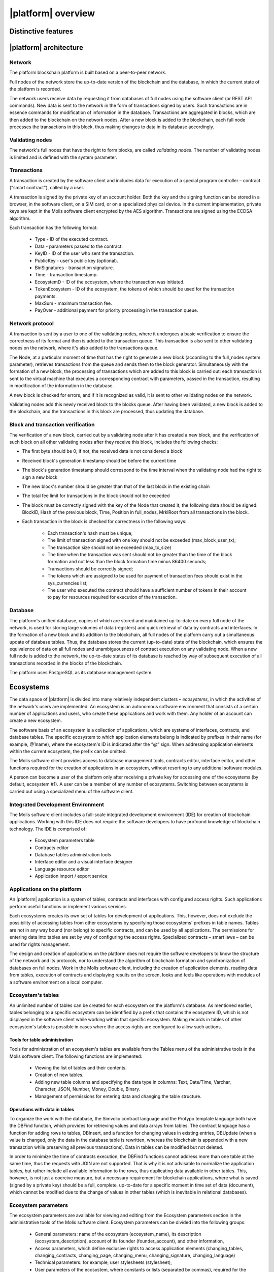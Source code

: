 |platform| overview
###################


Distinctive features
====================

.. ifconfig:: if_project in ('genesis')

    Genesis blockchain platform is developed for building digital ecosystems. The platform includes an integrated application development environment with a multi-level system of access rights to data, interfaces and smart contracts. The platform is built based on software copyrighted by EGAAS S.A., the Luxembourg corporation.

    In terms of its structure and functioning, the platform is fundamentally different from most of the existing blockchain platforms:

        * The development and use of blockchain applications is carried out in autonomous software environments , called *ecosystems*. Every ecosystem has its own membership rules, initially established by the ecosystem founder.

        * Activities in ecosystems are based on creating *registers* and recording/modifying the data involved using *smart contracts*, whereas in most other blockchain platforms activities are based on exchanging transactions or messages between accounts.

        * Management of access permissions to registers, and relation management between ecosystem members are regulated by a set of rules called *smart laws*.


.. ifconfig:: if_project in ('apla')

    Apla blockchain is a secure, simple and compliant blockchain infrastructure for a fast-growing global collaborative economy segment. Small and medium sized enterprises will benefit from reducing operational costs and go-to-market time, fundraising solutions at an early development stage, automation of business processes, integrated settlement system, anti-money laundering compliant infrastructure, trustless cooperation, business scalability and global reach of their products and services to end customers. A detailed description of the Apla platform can be found in the Apla White Paper (www.apla.io)

    The use of the Apla platform, including the license terms, is subject to the terms and conditions set forth in the Apla legal documentation that can be downloaded from the www.apla.io website.

    The platform is built based on the GenesisKernel software copyrighted by EGAAS S.A., the Luxembourg Corporation.


|platform| architecture
=======================


Network
-------

The platform blockchain platform is built based on a peer-to-peer network.

Full nodes of the network store the up-to-date version of the blockchain and the database, in which the current state of the platform is recorded.

The network users receive data by requesting it from databases of full nodes using the software client (or REST API commands). New data is sent to the network in the form of transactions signed by users. Such transactions are in essence commands for modification of information in the database. Transactions are aggregated in blocks, which are then added to the blockchain on the network nodes. After a new block is added to the blockchain, each full node processes the transactions in this block, thus making changes to data in its database accordingly.


Validating nodes
----------------

The network's full nodes that have the right to form blocks, are called *validating nodes*. The number of validating nodes is limited and is defined with the system parameter.

.. todo::

    Link with system parameters doc


Transactions
------------

A transaction is created by the software client  and includes data for execution of a special program controller – contract ("smart contract"), called by a user.

A transaction is signed by the private key of an account holder. Both the key and the signing function can be stored in a browser, in the software client, on a SIM card, or on a specialized physical device. In the current implementation, private keys are kept in the Molis software client encrypted by the AES algorithm. Transactions are signed using the ECDSA algorithm.

.. todo::

    Move the following description to the transaction and block format doc.

Each transaction has the following format:

    * Type - ID of the executed contract.

    * Data - parameters passed to the contract.

    * KeyID - ID of the user who sent the transaction.

    * PublicKey - user's public key (optional).

    * BinSignatures - transaction signature.

    * Time - transaction timestamp.

    * EcosystemD - ID of the ecosystem, where the transaction was initiated.

    * ТokenEcosystem - ID of the ecosystem, the tokens of which should be used for the transaction payments.

    * MaxSum - maximum transaction fee.

    * PayOver - additional payment for priority processing in the transaction queue.


Network protocol
----------------

A transaction is sent by a user to one of the validating nodes, where it undergoes a basic verification to ensure the correctness of its format and then is added to the transaction queue. This transaction is also sent to other validating nodes on the network, where it's also added to the transactions queue.

The Node, at a particular moment of time that has the right to generate a new block (according to the full_nodes system parameter), retrieves transactions from the queue and sends them to the block generator. Simultaneously with the formation of a new block, the processing of transactions which are added to this block is carried out: each transaction is sent to the virtual machine that executes a corresponding contract with parameters, passed in the transaction, resulting in modification of the information in the database.

A new block is checked for errors, and if it is recognized as valid, it is sent to other validating nodes on the network.

Validating nodes add this newly received block to the blocks queue. After having been validated, a new block is added to the blockchain, and the transactions in this block are processed, thus updating the database.


Block and transaction verification
----------------------------------

.. todo::

    This validation algorythm description must be moved to a separate topic.

The verification of a new block, carried out by a validating node after it has created a new block, and the verification of such block on all other validating nodes after they receive this block, includes the following checks:

* The first byte should be 0; if not, the received data is not considered a block

* Received block's generation timestamp should be before the current time

* The block's generation timestamp should correspond to the time interval when the validating node had the right to sign a new block

* The new block's number should be greater than that of the last block in the existing chain

* The total fee limit for transactions in the block should not be exceeded

* The block must be correctly signed with the key of the Node that created it; the following data should be signed: BlockID, Hash of the previous block, Time, Position in full_nodes, MrklRoot from all transactions in the block.

* Each transaction in the block is checked for correctness in the following ways:

    * Each transaction's hash must be unique;

    * The limit of transaction signed with one key should not be exceeded (max_block_user_tx);

    * The transaction size should not be exceeded (max_tx_size)

    * The time when the transaction was sent should not be greater than the time of the block formation and not less than the block formation time minus 86400 seconds;

    * Transactions should be correctly signed;

    * The tokens which are assigned to be used for payment of transaction fees should exist in the sys_currencies list;

    * The user who executed the contract should have a sufficient number of tokens in their account to pay for resources required for execution of the transaction.


Database
--------

The platform's unified database, copies of which are stored and maintained up-to-date on every full node of the network, is used for storing large volumes of data (registers) and quick retrieval of data by contracts and interfaces. In the formation of a new block and its addition to the blockchain, all full nodes of the platform carry out a simultaneous update of database tables. Thus, the database stores the current (up-to-date) state of the blockchain, which ensures the equivalence of data on all full nodes and unambiguousness of contract execution on any validating node. When a new full node is added to the network, the up-to-date status of its database is reached by way of subsequent execution of all transactions recorded in the blocks of the blockchain.

The platform uses PostgreSQL as its database management system.


Ecosystems
==========

The data space of |platform| is divided into many relatively independent clusters – *ecosystems*, in which the activities of the network's users are implemented. An ecosystem is an autonomous software environment that consists of a certain number of applications and users, who create these applications and work with them. Any holder of an  account can create a new ecosystem.

The software basis of an ecosystem is a collection of applications, which are systems of interfaces, contracts, and database tables. The specific ecosystem to which application elements belong is indicated by prefixes in their name (for example, @1name), where the ecosystem's ID is indicated after the “@” sign. When addressing application elements within the current ecosystem, the prefix can be omitted.

The Molis software client provides access to database management tools, contracts editor, interface editor, and other functions required for the creation of applications in an ecosystem, without resorting to any additional software modules.

A person can become a user of the platform only after receiving a private key for accessing one of the ecosystems (by default, ecosystem #1). A user can be a member of any number of ecosystems. Switching between ecosystems is carried out using a specialized menu of the software client.


Integrated Development Environment
----------------------------------

The Molis software client includes a full-scale integrated development environment (IDE) for creation of blockchain applications. Working with this IDE does not require the software developers to have profound knowledge of blockchain technology. The IDE is comprised of:

    - Ecosystem parameters table

    - Contracts editor

    - Database tables administration tools

    - Interface editor and a visual interface designer

    - Language resource editor

    - Application import / export service


Applications on the platform
----------------------------

An |platform| application is a system of tables, contracts and interfaces with configured access rights. Such applications perform useful functions or implement various services.

Each ecosystems creates its own set of tables for development of applications. This, however, does not exclude the possibility of accessing tables from other ecosystems by specifying those ecosystems' prefixes in table names. Tables are not in any way bound (nor belong) to specific contracts, and can be used by all applications. The permissions for entering data into tables are set by way of configuring the access rights. Specialized contracts – smart laws – can be used for rights management.

The design and creation of applications on the platform does not require the software developers to know the structure of the network and its protocols, nor to understand the algorithm of blockchain formation and synchronization of databases on full nodes. Work in the Molis software client, including the creation of application elements, reading data from tables, execution of contracts and displaying results on the screen, looks and feels like operations with modules of a software environment on a local computer.


Ecosystem's tables
------------------

An unlimited number of tables can be created for each ecosystem on the platform's database. As mentioned earlier, tables belonging to a specific ecosystem can be identified by a prefix that contains the ecosystem ID, which is not displayed in the software client while working within that specific ecosystem. Making records in tables of other ecosystem's tables is possible in cases where the access rights are configured to allow such actions.


Tools for table administration
""""""""""""""""""""""""""""""

Tools for administration of an ecosystem's tables are available from the Tables menu of the administrative tools in the Molis software client. The following functions are implemented:

    * Viewing the list of tables and their contents.

    * Creation of new tables.

    * Adding new table columns and specifying the data type in columns: Text, Date/Time, Varchar, Character, JSON, Number, Money, Double, Binary.

    * Management of permissions for entering data and changing the table structure.


Operations with data in tables
""""""""""""""""""""""""""""""

To organize the work with the database, the Simvolio contract language and the Protypo template language both have the DBFind function, which provides for retrieving values and data arrays from tables. The contract language has a function for adding rows to tables, DBInsert, and a function for changing values in existing entries, DBUpdate (when a value is changed, only the data in the database table is rewritten, whereas the blockchain is appended with a new transaction while preserving all previous transactions). Data in tables can be modified but not deleted.

In order to minimize the time of contracts execution, the DBFind functions cannot address more than one table at the same time, thus the requests with JOIN are not supported. That is why it is not advisable to normalize the application tables, but rather include all available information to the rows, thus duplicating data available in other tables. This, however, is not just a coercive measure, but a necessary requirement for blockchain applications, where what is saved (signed by a private key) should be a full, complete, up-to-date for a specific moment in time set of data (document), which cannot be modified due to the change of values in other tables (which is inevitable in relational databases).

Ecosystem parameters
--------------------

.. todo::

    Check the paramter names. Link to the parameter doc.

The ecosystem parameters are available for viewing and editing from the Ecosystem parameters section in the administrative tools of the Molis software client. Ecosystem parameters can be divided into the following groups:

    * General parameters: name of the ecosystem (ecosystem_name), its description (ecosystem_description), account of its founder (founder_account), and other information,

    * Access parameters, which define exclusive rights to access application elements (changing_tables, changing_contracts, changing_page, changing_menu, changing_signature, changing_language)

    * Technical parameters: for example, user stylesheets (stylesheet),

    * User parameters of the ecosystem, where constants or lists (separated by commas), required for the work of applications are stored.

Rights to edit can be specified for every ecosystem's parameter.

In order to retrieve values of certain ecosystem parameters, both the contracts language Simvolio and the template language Protypo have the EcosysParam function, where an ecosystem parameter name can be specified as an argument. To retrieve an element from a list (entered as an ecosystem parameter and separated by commas), you should specify you desired element's counting number as a second argument for the function.


Parameters of the platform ecosystem
""""""""""""""""""""""""""""""""""""

All parameters of the blockchain platform are stored in the parameters table of the platform configuration ecosystem. These are the following parameters:

    - Time period for creation of a block by a validating node,

    - Source codes of pages, contracts, tables, and menus of new ecosystems,

    - List of validating nodes,

    - Maximum transaction and block sizes, and the maximum number of transactions in one block,

    - Maximum number of transactions sent by the same account in one block,

    - Maximum amount of Fuel spent on one transaction and one block,

    - Fuel to APL exchange rate, and other parameters.


Managing the parameters of the platform configuration ecosystem on the program level is the same as managing the parameters of any other ecosystem. Unlike in other ecosystems, where all rights to manage ecosystem parameters belong to the ecosystem founder, changing the parameters of the platform configuration ecosystem can only be performed using the UpdSysContract contract, the management of which is defined in the platform's Legal System. Contracts (smart laws) of the Legal System are created before the network is launched and implement the rights and standards, stipulated in the "Platform's Legal System" section of the White Paper.


Access rights control mechanism
===============================

|platform| has a multi-level access rights management system. Access rights can be configured to create and change any element of an application: contracts, database tables, interface pages, and ecosystem parameters. Permissions to change access rights can be configured as well.

By default, all rights in an platform ecosystem are managed by its founder (this is defined in the MainCondition contract, which every ecosystem has by default). However, after specialized smart laws are created, access rights control can be transferred to all ecosystem members or a group of such members.


Controlled operations
---------------------

Permissions can be defined in the Permissions field of contracts, tables and interface (pages, menus, and page blocks) editors, available from the Molis administrative tools section.

Permissions for the following operations can be configured:

    - Table column permission – permission to change values in the table column.

    - Table Insert permission – permission to add a new row to the table.

    - Table New Column permission – permission to add a new column.

    - Conditions for changing of Table permissions – permission to change the Table column, Table Insert, and Table New Column permissions.

    - Conditions for change smart contract – permission to edit the smart contract.

    - Conditions for change page – permission to edit the interface page.

    - Conditions for change menu – permission to edit the menu.

    - Conditions for change of ecosystem parameters – permission to change a certain parameter in the ecosystem configuration table.


Ways to manage permissions
--------------------------

Rules, that define the access rights, should be entered in the *Permissions* fields as arbitrary expressions in Simvolio language. Access will be granted in the event that at the moment of request the expression was true. If the *Permissions* field is left blank, it is automatically set to *false*, and the execution of related actions is blocked.

The easiest way to define permissions is to enter a logical (boolean) expression in the *Permissions* field. For example, $member == 2263109859890200332, where the ID of a certain ecosystem member is given.

The most versatile and recommended method for defining permissions is the use of the *ContractConditions* function, to which a contract name can be passed as a parameter. This contract should include the conditions, in which formulation of the table values (for example, user roles tables) and ecosystem parameters can be used.

Another method of permissions management is the use of the ContractAccess function. The list of contracts that are eligible to implement a corresponding action can be passed to the ContractAccess function as parameters. For example, if we take the table that lists the accounts in the ecosystem's tokens, and put ``ContractAccess(“TokenTransfer”)`` function in the *Permissions* field of the amount column, then the operation of changing the values in the amount column will be allowed only to the *TokenTransfer* contract (all contracts that perform token transfer operations between accounts, will be able to perform such operations only by calling the *TokenTransfer* contract). Conditions for accessing the contracts themselves can be managed in the conditions section. They can be rather complex and can include many other contracts.


Exclusive rights
----------------

To resolve conflict situations or those critical for the operation of an ecosystem, the Ecosystem parameters table has a number of special parameters (*changing_smart_contracts, changing_tables, changing_pages*), where the conditions for obtaining exclusive rights to access any smart contracts, tables and pages are defined. These rights are set using special smart contracts, for example, executing a voting of ecosystem members or requesting the availability of a number of signatures of different user roles.



Virtual Dedicated Ecosystems
============================

The platform allows for creation of Virtual Dedicated Ecosystems (VDE), which have the full set of functions of standard ecosystems, but work outside the blockchain. In VDE full-scale applications can be created using the contract and template languages, database tables and other software client functions. Contracts from blockchain ecosystems can be called using API.


Requests to web-resources
-------------------------

The main difference between VDE and standard ecosystems is the possibility to make requests from its contracts to any web-resources via HTTP/HTTPS using the HTTPRequest function. Arguments passed to this function should be: URL, request method (GET or POST), header, and request parameters.


Rights to read data
-------------------

Since data in VDE are not saved to the blockchain (which, however, is available for reading), they have an option to configure rights to read tables. Read rights can be set for separate columns, and for any rows using a special contract.


Using VDE
---------

VDE can be used for the creation of registration forms and sending verification information to users’ emails or phones, storing data out of public access, and writing and testing the work of applications with their further export and import to blockchain ecosystems. Also, in VDE you can schedule contract execution, which allows for the creation of oracles, which are used for receiving data from the web and sending it to the blockchain.


Creating a VDE
--------------

VDE can be created on any full node on the network. Node Administrator defines the list of ecosystems that are allowed to use the functions of dedicated ecosystems, and assigns a user who will have the rights of the ecosystem founder and will be able to: install applications, accept new members to the ecosystem, and configure access rights to the ecosystem's resources.

